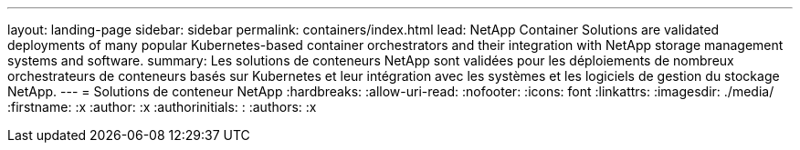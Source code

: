 ---
layout: landing-page 
sidebar: sidebar 
permalink: containers/index.html 
lead: NetApp Container Solutions are validated deployments of many popular Kubernetes-based container orchestrators and their integration with NetApp storage management systems and software. 
summary: Les solutions de conteneurs NetApp sont validées pour les déploiements de nombreux orchestrateurs de conteneurs basés sur Kubernetes et leur intégration avec les systèmes et les logiciels de gestion du stockage NetApp. 
---
= Solutions de conteneur NetApp
:hardbreaks:
:allow-uri-read: 
:nofooter: 
:icons: font
:linkattrs: 
:imagesdir: ./media/
:firstname: :x
:author: :x
:authorinitials: :
:authors: :x


